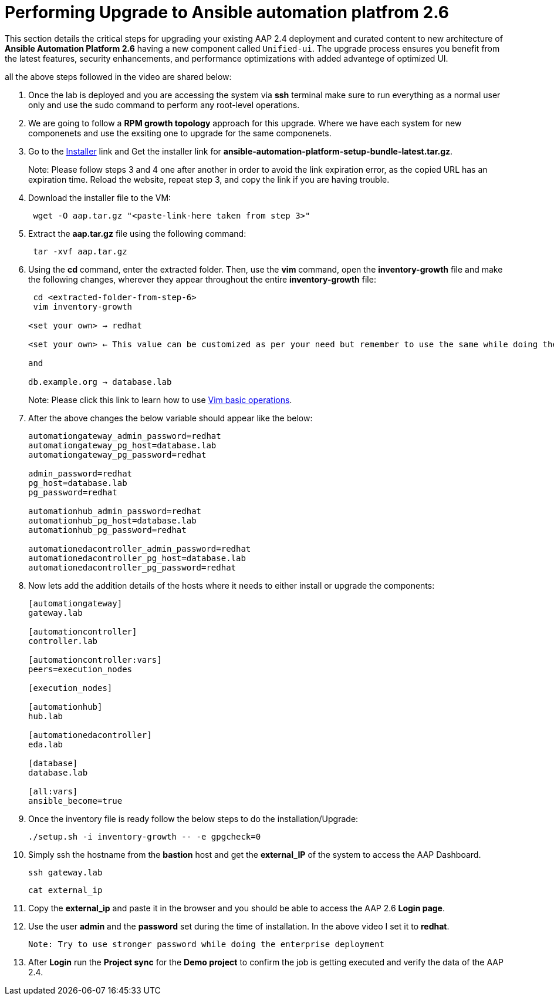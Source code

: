 = Performing Upgrade to Ansible automation platfrom 2.6

This section details the critical steps for upgrading your existing AAP 2.4 deployment and curated content to new architecture of **Ansible Automation Platform 2.6** having a new component called `Unified-ui`. The upgrade process ensures you benefit from the latest features, security enhancements, and performance optimizations with added advantege of optimized UI. 

all the above steps followed in the video are shared below: 

. Once the lab is deployed and you are accessing the system via *ssh* terminal make sure to run everything as a normal user only and use the sudo command to perform any root-level operations. 

. We are going to follow a *RPM growth topology* approach for this upgrade. Where we have each system for new componenets and use the exsiting one to upgrade for the same componenets.  

. Go to the https://nightlies.testing.ansible.com/ansible-tower_nightlies_m8u16fz56qr6q7/nightly_ng_2.6/setup-bundle/x86_64/[Installer,window=_blank] link and Get the installer link for *ansible-automation-platform-setup-bundle-latest.tar.gz*.
+
Note: Please follow steps 3 and 4 one after another in order to avoid the link expiration error, as the copied URL has an expiration time. Reload the website, repeat step 3, and copy the link if you are having trouble.  

. Download the installer file to the VM: 
+ 
[source,bash,role=execute]
---- 
 wget -O aap.tar.gz "<paste-link-here taken from step 3>"
----

. Extract the *aap.tar.gz* file using the following command:
+ 
[source,bash,role=execute]
---- 
 tar -xvf aap.tar.gz
----

. Using the *cd* command, enter the extracted folder. Then, use the *vim* command, open the *inventory-growth* file and make the following changes, wherever they appear throughout the entire *inventory-growth* file:
+ 
[source,bash,role=execute]
---- 
 cd <extracted-folder-from-step-6>
 vim inventory-growth

<set your own> → redhat

<set your own> ← This value can be customized as per your need but remember to use the same while doing the login after the deployment. 

and 

db.example.org → database.lab
----
+
Note: Please click this link to learn how to use https://www.geeksforgeeks.org/basic-vim-commands/[Vim basic operations,window=_blank].

. After the above changes the below variable should appear like the below: 
+ 
[source,bash,role=execute]
---- 
automationgateway_admin_password=redhat
automationgateway_pg_host=database.lab
automationgateway_pg_password=redhat

admin_password=redhat
pg_host=database.lab
pg_password=redhat

automationhub_admin_password=redhat
automationhub_pg_host=database.lab
automationhub_pg_password=redhat

automationedacontroller_admin_password=redhat
automationedacontroller_pg_host=database.lab
automationedacontroller_pg_password=redhat
----

. Now lets add the addition details of the hosts where it needs to either install or upgrade the components: 
+
[source,bash,role=execute]
----
[automationgateway]
gateway.lab  

[automationcontroller]
controller.lab

[automationcontroller:vars]
peers=execution_nodes

[execution_nodes]

[automationhub]
hub.lab

[automationedacontroller]
eda.lab

[database]
database.lab

[all:vars]
ansible_become=true
----

. Once the inventory file is ready follow the below steps to do the installation/Upgrade:
+
[source,bash,role=execute]
----
./setup.sh -i inventory-growth -- -e gpgcheck=0 
----

. Simply ssh the hostname from the *bastion* host and get the *external_IP* of the system to access the AAP Dashboard.
+
[source,bash,role=execute]
----
ssh gateway.lab  
----
+
[source,bash,role=execute]
----
cat external_ip
----

. Copy the *external_ip* and paste it in the browser and you should be able to access the AAP 2.6 *Login page*. 

. Use the user *admin* and the *password* set during the time of installation. In the above video I set it to *redhat*. 

 Note: Try to use stronger password while doing the enterprise deployment 

. After *Login* run the *Project sync* for the *Demo project* to confirm the job is getting executed and verify the data of the AAP 2.4. 
